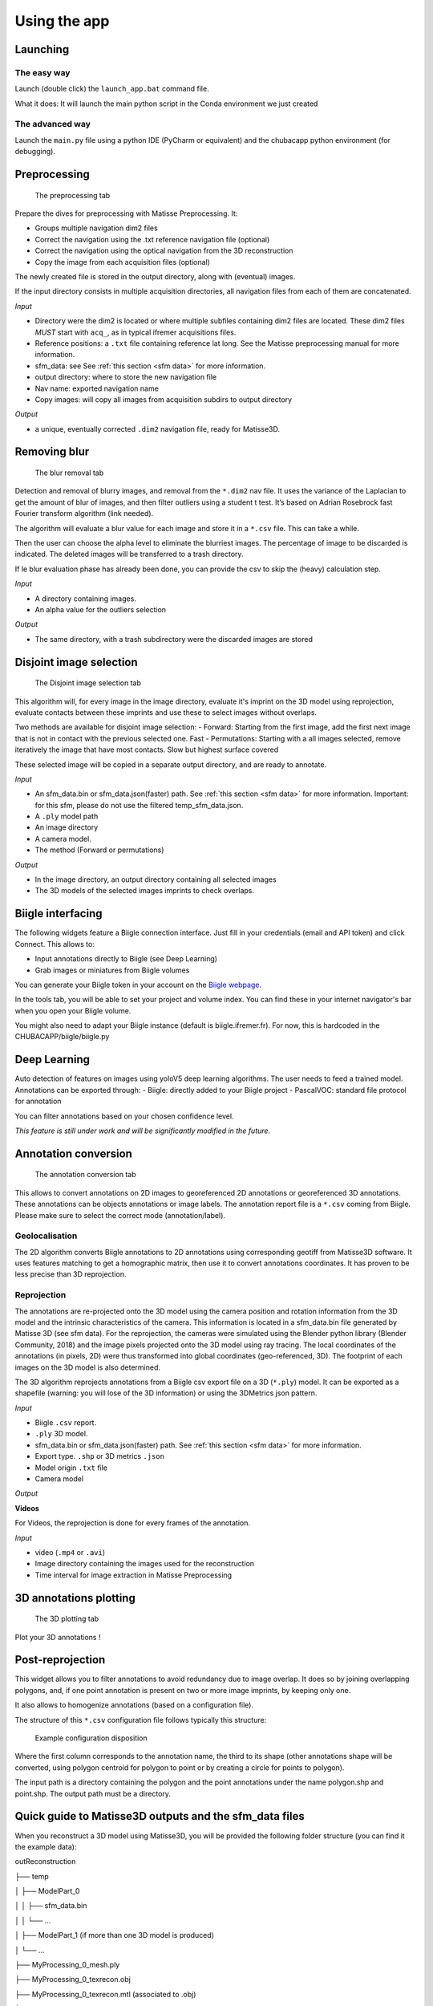 Using the app
=============

Launching
*********

The easy way
------------

Launch (double click) the ``launch_app.bat`` command file.

What it does: It will launch the main python script in the Conda environment we just created

The advanced way
----------------

Launch the ``main.py`` file using a python IDE (PyCharm or equivalent) and the chubacapp python environment (for debugging).

.. _preprocessing:

Preprocessing
*************

.. figure:: images/preprocessing.png
   :scale: 75 %
   :alt: preprocessing tab

   The preprocessing tab

Prepare the dives for preprocessing with Matisse Preprocessing. It:

-	Groups multiple navigation dim2 files
-	Correct the navigation using the .txt reference navigation file (optional)
-   Correct the navigation using the optical navigation from the 3D reconstruction
-	Copy the image from each acquisition files (optional)

The newly created file is stored in the output directory, along with (eventual) images.

If the input directory consists in multiple acquisition directories, all navigation files from each of them are concatenated.

*Input*

-	Directory were the dim2 is located or where multiple subfiles containing dim2 files are located. These dim2 files *MUST* start with ``acq_``, as in typical ifremer acquisitions files.
-	Reference positions: a ``.txt`` file containing reference lat long. See the Matisse preprocessing manual for more information.
-	sfm_data: see See :ref:`this section <sfm data>` for more information.
-	output directory: where to store the new navigation file 
-	Nav name: exported navigation name
-	Copy images: will copy all images from acquisition subdirs to output directory

*Output*

-	a unique, eventually corrected ``.dim2`` navigation file, ready for Matisse3D.

.. _remove blur:

Removing blur
*************

.. figure:: images/remove_blur.png
   :scale: 75 %
   :alt: remove blur tab

   The blur removal tab

Detection and removal of blurry images, and removal from the ``*.dim2`` nav file. It uses the variance of the Laplacian to get the amount of blur of images, and then filter outliers using a student t test. It’s based on Adrian Rosebrock fast Fourier transform algorithm (link needed).

The algorithm will evaluate a blur value for each image and store it in a ``*.csv`` file. This can take a while.

Then the user can choose the alpha level to eliminate the blurriest images. The percentage of image to be discarded is indicated. The deleted images will be transferred to a trash directory.

If le blur evaluation phase has already been done, you can provide the csv to skip the (heavy) calculation step.

*Input*

-   A directory containing images.
-   An alpha value for the outliers selection

*Output*

-   The same directory, with a trash subdirectory were the discarded images are stored

.. _disjoint image selection:

Disjoint image selection
************************

.. figure:: images/DIS.png
   :scale: 75 %
   :alt: Disjoint image selection

   The Disjoint image selection tab

This algorithm will, for every image in the image directory, evaluate it's imprint on the 3D model using reprojection,
evaluate contacts between these imprints and use these to select images without overlaps.

Two methods are available for disjoint image selection:
-   Forward: Starting from the first image, add the first next image that is not in contact with the previous selected one. Fast
-   Permutations: Starting with a all images selected, remove iteratively the image that have most contacts. Slow but highest surface covered

These selected image will be copied in a separate output directory, and are ready to annotate.

*Input*

-   An sfm_data.bin or sfm_data.json(faster) path. See :ref:`this section <sfm data>` for more information. Important: for this sfm, please do not use the filtered temp_sfm_data.json.
-   A ``.ply`` model path
-   An image directory
-   A camera model.
-   The method (Forward or permutations)

*Output*

-   In the image directory, an output directory containing all selected images
-   The 3D models of the selected images imprints to check overlaps.

Biigle interfacing
******************

The following widgets feature a Biigle connection interface. Just fill in your credentials (email and API token) and click Connect. This allows to:

-	Input annotations directly to Biigle (see Deep Learning)
-	Grab images or miniatures from Biigle volumes

You can generate your Biigle token in your account on the `Biigle webpage <https://biigle.ifremer.fr/settings/tokens>`_.

In the tools tab, you will be able to set your project and volume index. You can find these in your internet navigator's bar
when you open your Biigle volume.

You might also need to adapt your Biigle instance (default is biigle.ifremer.fr). For now, this is hardcoded in the CHUBACAPP/biigle/biigle.py

Deep Learning
*************

Auto detection of features on images using yoloV5 deep learning algorithms. The user needs to feed a trained model.
Annotations can be exported through:
-	Biigle: directly added to your Biigle project
-	PascalVOC: standard file protocol for annotation

You can filter annotations based on your chosen confidence level.

*This feature is still under work and will be significantly modified in the future.*


Annotation conversion
*********************

.. figure:: images/annotations_conversion.png
   :scale: 75 %
   :alt: annotation conversion tab

   The annotation conversion tab

This allows to convert annotations on 2D images to georeferenced 2D annotations or georeferenced 3D annotations. These annotations can be objects annotations or image labels. The annotation report file is a ``*.csv`` coming from Biigle. Please make sure to select the correct mode (annotation/label).

Geolocalisation
---------------

The 2D algorithm converts Biigle annotations to 2D annotations using corresponding geotiff from Matisse3D software. It uses features matching to get a homographic matrix, then use it to convert annotations coordinates. It has proven to be less precise than 3D reprojection.

.. _reprojection:

Reprojection
------------

The annotations are re-projected onto the 3D model using the camera position and rotation information from the 3D model and the intrinsic characteristics of the camera. This information is located in a sfm_data.bin file generated by Matisse 3D (see sfm data). 
For the reprojection, the cameras were simulated using the Blender python library (Blender Community, 2018) and the image pixels projected onto the 3D model using ray tracing. The local coordinates of the annotations (in pixels, 2D) were thus transformed into global coordinates (geo-referenced, 3D). The footprint of each images on the 3D model is also determined. 

The 3D algorithm reprojects annotations from a Biigle csv export file on a 3D (``*.ply``) model. 
It can be exported as a shapefile (warning: you will lose of the 3D information) or using the 3DMetrics json pattern.

*Input*

-   Biigle ``.csv`` report.
-   ``.ply`` 3D model.
-   sfm_data.bin or sfm_data.json(faster) path. See :ref:`this section <sfm data>` for more information.
-   Export type. ``.shp`` or 3D metrics ``.json``
-   Model origin ``.txt`` file
-   Camera model

*Output*


**Videos**

For Videos, the reprojection is done for every frames of the annotation.

*Input*

-   video (``.mp4`` or ``.avi``)
-   Image directory containing the images used for the reconstruction
-   Time interval for image extraction in Matisse Preprocessing


3D annotations plotting
***********************

.. figure:: images/plot3d.png
   :scale: 75 %
   :alt: 3D plot tab

   The 3D plotting tab

Plot your 3D annotations !

Post-reprojection
*****************

This widget allows you to filter annotations to avoid redundancy due to image overlap. It does so by joining overlapping polygons, and, if one point annotation is present on two or more image imprints, by keeping only one.

It also allows to homogenize annotations (based on a configuration file).

The structure of this ``*.csv`` configuration file follows typically this structure:

.. figure:: images/conf_file.png
   :scale: 75 %
   :alt: conf file

   Example configuration disposition

Where the first column corresponds to the annotation name, the third to its shape (other annotations shape will be converted, using polygon centroid for polygon to point or by creating a circle for points to polygon).

The input path is a directory containing the polygon and the point annotations under the name polygon.shp and point.shp. The output path must be a directory.

.. _sfm data:

Quick guide to Matisse3D outputs and the sfm_data files
*******************************************************

When you reconstruct a 3D model using Matisse3D, you will be provided the following folder structure (you can find it the example data):

outReconstruction

├── temp

│ ├── ModelPart_0

│ │ ├── sfm_data.bin

│ │ └── ...

│ ├── ModelPart_1 									(if more than one 3D model is produced)

│ └── ...

├── MyProcessing_0_mesh.ply

├── MyProcessing_0_texrecon.obj

├── MyProcessing_0_texrecon.mtl                     (associated to .obj)

├── MyProcessing_0_texrecon_material0000_map_Kd.png (texture file for .obj)

└── model_origin.txt								(geographic origin of the 3D model)

The ``.ply`` and ``.obj`` are the same 3D model, but the ``.obj`` is textured.

The sfm_data.bin contain the 3D positions and atitudes reconstituted during the reconstruction step. 
The chubacarc software will systematically extract the sfm_data.bin file to a much more usable (but bigger) sfm_data.json file.
This sfm_data.json contains many unecessary informations. It will thus be filtered to only contain required camera positions and some camera parameters.
This filtered sfm is stored as a temp_sfm_data.bin.

In the Chubacapp software, when a sfm file is required, you can provide any of (from slowest to fastest) sfm_data.bin, sfm_data.json or temp_sfm_data.bin.
Please be aware that if you add or remove images during the pipeline, you might be required to provide the sfm_data.json for the program to filter it again.
